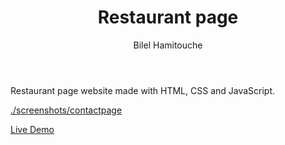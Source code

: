 #+TITLE: Restaurant page
#+AUTHOR: Bilel Hamitouche

Restaurant page website made with HTML, CSS and JavaScript.

[[./screenshots/homepage.png]]
[[./screenshots/menupage.png]]
[[./screenshots/contactpage]]

[[https://billelmadrid.github.io/restaurant-page][Live Demo]]

